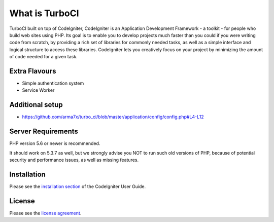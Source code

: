 ###################
What is TurboCI
###################

TurboCI built on top of CodeIgniter, CodeIgniter is an Application Development 
Framework - a toolkit - for people who build web sites using PHP. Its goal is 
to enable you to develop projects much faster than you could if you were 
writing code from scratch, by providing a rich set of libraries for commonly 
needed tasks, as well as a simple interface and logical structure to access 
these libraries. CodeIgniter lets you creatively focus on your project by 
minimizing the amount of code needed for a given task.

*******************
Extra Flavours
*******************

- Simple authentication system
- Service Worker

*******************
Additional setup 
*******************

- https://github.com/arma7x/turbo_ci/blob/master/application/config/config.php#L4-L12

*******************
Server Requirements
*******************

PHP version 5.6 or newer is recommended.

It should work on 5.3.7 as well, but we strongly advise you NOT to run
such old versions of PHP, because of potential security and performance
issues, as well as missing features.

************
Installation
************

Please see the `installation section <https://codeigniter.com/user_guide/installation/index.html>`_
of the CodeIgniter User Guide.

*******
License
*******

Please see the `license
agreement <https://github.com/bcit-ci/CodeIgniter/blob/develop/user_guide_src/source/license.rst>`_.
